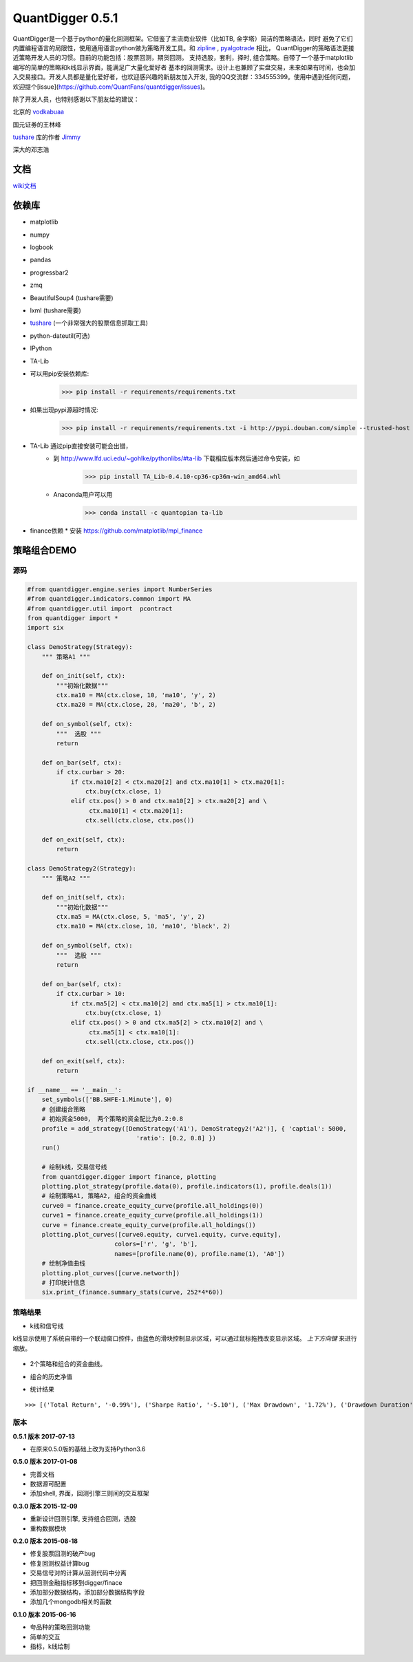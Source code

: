 QuantDigger 0.5.1
==================
    
QuantDigger是一个基于python的量化回测框架。它借鉴了主流商业软件（比如TB, 金字塔）简洁的策略语法，同时
避免了它们内置编程语言的局限性，使用通用语言python做为策略开发工具。和 zipline_ , pyalgotrade_ 相比，
QuantDigger的策略语法更接近策略开发人员的习惯。目前的功能包括：股票回测，期货回测。 支持选股，套利，择时, 组合策略。自带了一个基于matplotlib编写的简单的策略和k线显示界面，能满足广大量化爱好者 基本的回测需求。设计上也兼顾了实盘交易，未来如果有时间，也会加入交易接口。开发人员都是量化爱好者，也欢迎感兴趣的新朋友加入开发, 我的QQ交流群：334555399。使用中遇到任何问题，欢迎提个[issue](https://github.com/QuantFans/quantdigger/issues)。

除了开发人员，也特别感谢以下朋友给的建议：

北京的 vodkabuaa_

国元证券的王林峰

tushare_ 库的作者 Jimmy_

深大的邓志浩


文档
-----
wiki文档_


依赖库
-------
* matplotlib 
* numpy
* logbook
* pandas 
* progressbar2
* zmq
* BeautifulSoup4 (tushare需要)
* lxml (tushare需要)
* tushare_ (一个非常强大的股票信息抓取工具)
* python-dateutil(可选)
* IPython
* TA-Lib

* 可以用pip安装依赖库:
    >>> pip install -r requirements/requirements.txt
* 如果出现pypi源超时情况:
    >>> pip install -r requirements/requirements.txt -i http://pypi.douban.com/simple --trusted-host pypi.douban.com

* TA-Lib 通过pip直接安装可能会出错，
    * 到 http://www.lfd.uci.edu/~gohlke/pythonlibs/#ta-lib 下载相应版本然后通过命令安装，如
        >>> pip install TA_Lib-0.4.10-cp36-cp36m-win_amd64.whl
    * Anaconda用户可以用
        >>> conda install -c quantopian ta-lib

* finance依赖
  * 安装 https://github.com/matplotlib/mpl_finance


策略组合DEMO
-----------

源码
~~~~

.. code:: py

    #from quantdigger.engine.series import NumberSeries
    #from quantdigger.indicators.common import MA
    #from quantdigger.util import  pcontract
    from quantdigger import *
    import six

    class DemoStrategy(Strategy):
        """ 策略A1 """
    
        def on_init(self, ctx):
            """初始化数据""" 
            ctx.ma10 = MA(ctx.close, 10, 'ma10', 'y', 2)
            ctx.ma20 = MA(ctx.close, 20, 'ma20', 'b', 2)

        def on_symbol(self, ctx):
            """  选股 """ 
            return

        def on_bar(self, ctx):
            if ctx.curbar > 20:
                if ctx.ma10[2] < ctx.ma20[2] and ctx.ma10[1] > ctx.ma20[1]:
                    ctx.buy(ctx.close, 1) 
                elif ctx.pos() > 0 and ctx.ma10[2] > ctx.ma20[2] and \
                     ctx.ma10[1] < ctx.ma20[1]:
                    ctx.sell(ctx.close, ctx.pos()) 

        def on_exit(self, ctx):
            return

    class DemoStrategy2(Strategy):
        """ 策略A2 """
    
        def on_init(self, ctx):
            """初始化数据""" 
            ctx.ma5 = MA(ctx.close, 5, 'ma5', 'y', 2) 
            ctx.ma10 = MA(ctx.close, 10, 'ma10', 'black', 2)

        def on_symbol(self, ctx):
            """  选股 """ 
            return

        def on_bar(self, ctx):
            if ctx.curbar > 10:
                if ctx.ma5[2] < ctx.ma10[2] and ctx.ma5[1] > ctx.ma10[1]:
                    ctx.buy(ctx.close, 1) 
                elif ctx.pos() > 0 and ctx.ma5[2] > ctx.ma10[2] and \
                     ctx.ma5[1] < ctx.ma10[1]:
                    ctx.sell(ctx.close, ctx.pos()) 

        def on_exit(self, ctx):
            return

    if __name__ == '__main__':
        set_symbols(['BB.SHFE-1.Minute'], 0)
        # 创建组合策略
        # 初始资金5000， 两个策略的资金配比为0.2:0.8
        profile = add_strategy([DemoStrategy('A1'), DemoStrategy2('A2')], { 'captial': 5000,
                                  'ratio': [0.2, 0.8] })
        run()

        # 绘制k线，交易信号线
        from quantdigger.digger import finance, plotting
        plotting.plot_strategy(profile.data(0), profile.indicators(1), profile.deals(1))
        # 绘制策略A1, 策略A2, 组合的资金曲线
        curve0 = finance.create_equity_curve(profile.all_holdings(0))
        curve1 = finance.create_equity_curve(profile.all_holdings(1))
        curve = finance.create_equity_curve(profile.all_holdings())
        plotting.plot_curves([curve0.equity, curve1.equity, curve.equity],
                            colors=['r', 'g', 'b'],
                            names=[profile.name(0), profile.name(1), 'A0'])
        # 绘制净值曲线
        plotting.plot_curves([curve.networth])
        # 打印统计信息
        six.print_(finance.summary_stats(curve, 252*4*60))


策略结果
~~~~~~~

* k线和信号线

k线显示使用了系统自带的一个联动窗口控件，由蓝色的滑块控制显示区域，可以通过鼠标拖拽改变显示区域。
`上下方向键` 来进行缩放。 

  .. image:: doc/images/plot.png
     :width: 500px

* 2个策略和组合的资金曲线。
  
  .. image:: doc/images/figure_money.png
     :width: 500px

* 组合的历史净值
  
  .. image:: doc/images/figure_networth.png
     :width: 500px

* 统计结果

::
       
    >>> [('Total Return', '-0.99%'), ('Sharpe Ratio', '-5.10'), ('Max Drawdown', '1.72%'), ('Drawdown Duration', '3568')]


.. _TeaEra: https://github.com/TeaEra
.. _deepfish: https://github.com/deepfish
.. _wondereamer: https://github.com/wondereamer
.. _HonePhy: https://github.com/HonePhy
.. _tushare: https://github.com/waditu/tushare
.. _Jimmy: https://github.com/jimmysoa
.. _vodkabuaa: https://github.com/vodkabuaa
.. _ongbe: https://github.com/ongbe
.. _pyalgotrade: https://github.com/gbeced/pyalgotrade
.. _zipline: https://github.com/quantopian/zipline
.. _wiki文档: https://github.com/QuantFans/quantdigger/wiki


版本
~~~~

**0.5.1 版本 2017-07-13**

* 在原来0.5.0版的基础上改为支持Python3.6

**0.5.0 版本 2017-01-08**

* 完善文档
* 数据源可配置
* 添加shell, 界面，回测引擎三则间的交互框架

**0.3.0 版本 2015-12-09**

* 重新设计回测引擎, 支持组合回测，选股
* 重构数据模块

**0.2.0 版本 2015-08-18**

* 修复股票回测的破产bug
* 修复回测权益计算bug
* 交易信号对的计算从回测代码中分离
* 把回测金融指标移到digger/finace
* 添加部分数据结构，添加部分数据结构字段
* 添加几个mongodb相关的函数
    
**0.1.0 版本 2015-06-16**

* 夸品种的策略回测功能
* 简单的交互
* 指标，k线绘制
